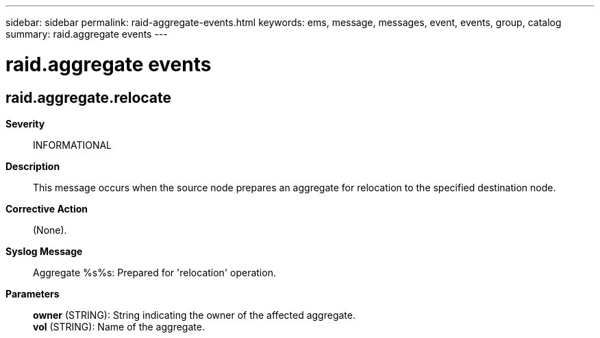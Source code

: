 ---
sidebar: sidebar
permalink: raid-aggregate-events.html
keywords: ems, message, messages, event, events, group, catalog
summary: raid.aggregate events
---

= raid.aggregate events
:toclevels: 1
:hardbreaks:
:nofooter:
:icons: font
:linkattrs:
:imagesdir: ./media/

== raid.aggregate.relocate
*Severity*::
INFORMATIONAL
*Description*::
This message occurs when the source node prepares an aggregate for relocation to the specified destination node.
*Corrective Action*::
(None).
*Syslog Message*::
Aggregate %s%s: Prepared for 'relocation' operation.
*Parameters*::
*owner* (STRING): String indicating the owner of the affected aggregate.
*vol* (STRING): Name of the aggregate.
